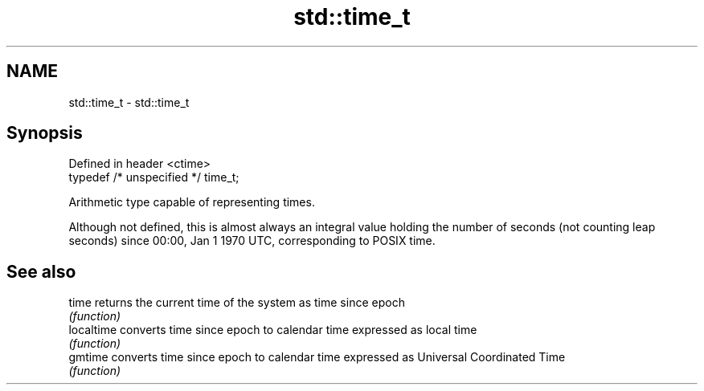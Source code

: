 .TH std::time_t 3 "2020.03.24" "http://cppreference.com" "C++ Standard Libary"
.SH NAME
std::time_t \- std::time_t

.SH Synopsis
   Defined in header <ctime>
   typedef /* unspecified */ time_t;

   Arithmetic type capable of representing times.

   Although not defined, this is almost always an integral value holding the number of seconds (not counting leap seconds) since 00:00, Jan 1 1970 UTC, corresponding to POSIX time.

.SH See also

   time      returns the current time of the system as time since epoch
             \fI(function)\fP
   localtime converts time since epoch to calendar time expressed as local time
             \fI(function)\fP
   gmtime    converts time since epoch to calendar time expressed as Universal Coordinated Time
             \fI(function)\fP
